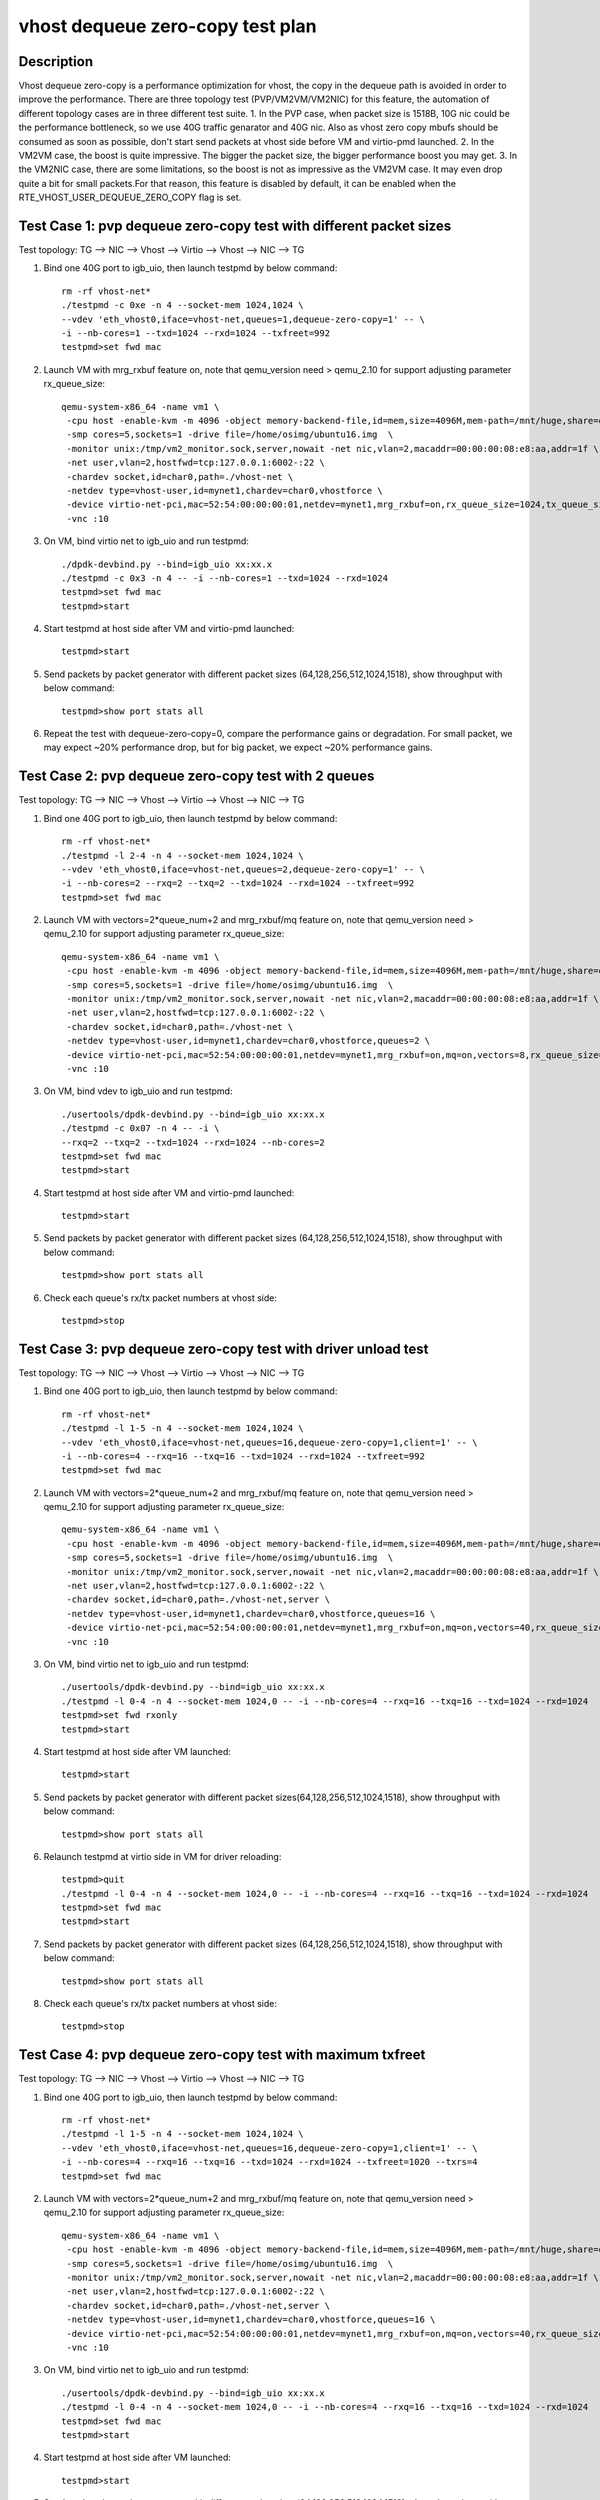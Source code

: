 .. Copyright (c) <2019>, Intel Corporation
   All rights reserved.

   Redistribution and use in source and binary forms, with or without
   modification, are permitted provided that the following conditions
   are met:

   - Redistributions of source code must retain the above copyright
     notice, this list of conditions and the following disclaimer.

   - Redistributions in binary form must reproduce the above copyright
     notice, this list of conditions and the following disclaimer in
     the documentation and/or other materials provided with the
     distribution.

   - Neither the name of Intel Corporation nor the names of its
     contributors may be used to endorse or promote products derived
     from this software without specific prior written permission.

   THIS SOFTWARE IS PROVIDED BY THE COPYRIGHT HOLDERS AND CONTRIBUTORS
   "AS IS" AND ANY EXPRESS OR IMPLIED WARRANTIES, INCLUDING, BUT NOT
   LIMITED TO, THE IMPLIED WARRANTIES OF MERCHANTABILITY AND FITNESS
   FOR A PARTICULAR PURPOSE ARE DISCLAIMED. IN NO EVENT SHALL THE
   COPYRIGHT OWNER OR CONTRIBUTORS BE LIABLE FOR ANY DIRECT, INDIRECT,
   INCIDENTAL, SPECIAL, EXEMPLARY, OR CONSEQUENTIAL DAMAGES
   (INCLUDING, BUT NOT LIMITED TO, PROCUREMENT OF SUBSTITUTE GOODS OR
   SERVICES; LOSS OF USE, DATA, OR PROFITS; OR BUSINESS INTERRUPTION)
   HOWEVER CAUSED AND ON ANY THEORY OF LIABILITY, WHETHER IN CONTRACT,
   STRICT LIABILITY, OR TORT (INCLUDING NEGLIGENCE OR OTHERWISE)
   ARISING IN ANY WAY OUT OF THE USE OF THIS SOFTWARE, EVEN IF ADVISED
   OF THE POSSIBILITY OF SUCH DAMAGE.

=================================
vhost dequeue zero-copy test plan
=================================

Description
===========

Vhost dequeue zero-copy is a performance optimization for vhost, the copy in the dequeue path is avoided in order to improve the performance.
There are three topology test (PVP/VM2VM/VM2NIC) for this feature, the automation of different topology cases are in three different test suite.
1. In the PVP case, when packet size is 1518B, 10G nic could be the performance bottleneck, so we use 40G traffic genarator and 40G nic.
Also as vhost zero copy mbufs should be consumed as soon as possible, don't start send packets at vhost side before VM and virtio-pmd launched.
2. In the VM2VM case, the boost is quite impressive. The bigger the packet size, the bigger performance boost you may get.
3. In the VM2NIC case, there are some limitations, so the boost is not as impressive as the VM2VM case. It may even drop quite a bit for small packets.For that reason, this feature is disabled by default, it can be enabled when the RTE_VHOST_USER_DEQUEUE_ZERO_COPY flag is set.

Test Case 1: pvp dequeue zero-copy test with different packet sizes
===================================================================
Test topology: TG --> NIC --> Vhost --> Virtio --> Vhost --> NIC --> TG

1. Bind one 40G port to igb_uio, then launch testpmd by below command::

    rm -rf vhost-net*
    ./testpmd -c 0xe -n 4 --socket-mem 1024,1024 \
    --vdev 'eth_vhost0,iface=vhost-net,queues=1,dequeue-zero-copy=1' -- \
    -i --nb-cores=1 --txd=1024 --rxd=1024 --txfreet=992
    testpmd>set fwd mac

2. Launch VM with mrg_rxbuf feature on, note that qemu_version need > qemu_2.10 for support adjusting parameter rx_queue_size::

    qemu-system-x86_64 -name vm1 \
     -cpu host -enable-kvm -m 4096 -object memory-backend-file,id=mem,size=4096M,mem-path=/mnt/huge,share=on -numa node,memdev=mem -mem-prealloc \
     -smp cores=5,sockets=1 -drive file=/home/osimg/ubuntu16.img  \
     -monitor unix:/tmp/vm2_monitor.sock,server,nowait -net nic,vlan=2,macaddr=00:00:00:08:e8:aa,addr=1f \
     -net user,vlan=2,hostfwd=tcp:127.0.0.1:6002-:22 \
     -chardev socket,id=char0,path=./vhost-net \
     -netdev type=vhost-user,id=mynet1,chardev=char0,vhostforce \
     -device virtio-net-pci,mac=52:54:00:00:00:01,netdev=mynet1,mrg_rxbuf=on,rx_queue_size=1024,tx_queue_size=1024 \
     -vnc :10

3. On VM, bind virtio net to igb_uio and run testpmd::

    ./dpdk-devbind.py --bind=igb_uio xx:xx.x
    ./testpmd -c 0x3 -n 4 -- -i --nb-cores=1 --txd=1024 --rxd=1024
    testpmd>set fwd mac
    testpmd>start

4. Start testpmd at host side after VM and virtio-pmd launched::

    testpmd>start

5. Send packets by packet generator with different packet sizes (64,128,256,512,1024,1518), show throughput with below command::

    testpmd>show port stats all

6. Repeat the test with dequeue-zero-copy=0, compare the performance gains or degradation. For small packet, we may expect ~20% performance drop, but for big packet, we expect ~20% performance gains.

Test Case 2: pvp dequeue zero-copy test with 2 queues
=====================================================
Test topology: TG --> NIC --> Vhost --> Virtio --> Vhost --> NIC --> TG

1. Bind one 40G port to igb_uio, then launch testpmd by below command::

    rm -rf vhost-net*
    ./testpmd -l 2-4 -n 4 --socket-mem 1024,1024 \
    --vdev 'eth_vhost0,iface=vhost-net,queues=2,dequeue-zero-copy=1' -- \
    -i --nb-cores=2 --rxq=2 --txq=2 --txd=1024 --rxd=1024 --txfreet=992
    testpmd>set fwd mac

2. Launch VM with vectors=2*queue_num+2 and mrg_rxbuf/mq feature on, note that qemu_version need > qemu_2.10 for support adjusting parameter rx_queue_size::

    qemu-system-x86_64 -name vm1 \
     -cpu host -enable-kvm -m 4096 -object memory-backend-file,id=mem,size=4096M,mem-path=/mnt/huge,share=on -numa node,memdev=mem -mem-prealloc \
     -smp cores=5,sockets=1 -drive file=/home/osimg/ubuntu16.img  \
     -monitor unix:/tmp/vm2_monitor.sock,server,nowait -net nic,vlan=2,macaddr=00:00:00:08:e8:aa,addr=1f \
     -net user,vlan=2,hostfwd=tcp:127.0.0.1:6002-:22 \
     -chardev socket,id=char0,path=./vhost-net \
     -netdev type=vhost-user,id=mynet1,chardev=char0,vhostforce,queues=2 \
     -device virtio-net-pci,mac=52:54:00:00:00:01,netdev=mynet1,mrg_rxbuf=on,mq=on,vectors=8,rx_queue_size=1024,tx_queue_size=1024 \
     -vnc :10

3. On VM, bind vdev to igb_uio and run testpmd::

    ./usertools/dpdk-devbind.py --bind=igb_uio xx:xx.x
    ./testpmd -c 0x07 -n 4 -- -i \
    --rxq=2 --txq=2 --txd=1024 --rxd=1024 --nb-cores=2
    testpmd>set fwd mac
    testpmd>start

4. Start testpmd at host side after VM and virtio-pmd launched::

    testpmd>start

5. Send packets by packet generator with different packet sizes (64,128,256,512,1024,1518), show throughput with below command::

    testpmd>show port stats all

6. Check each queue's rx/tx packet numbers at vhost side::

    testpmd>stop

Test Case 3: pvp dequeue zero-copy test with driver unload test
===============================================================
Test topology: TG --> NIC --> Vhost --> Virtio --> Vhost --> NIC --> TG

1. Bind one 40G port to igb_uio, then launch testpmd by below command::

    rm -rf vhost-net*
    ./testpmd -l 1-5 -n 4 --socket-mem 1024,1024 \
    --vdev 'eth_vhost0,iface=vhost-net,queues=16,dequeue-zero-copy=1,client=1' -- \
    -i --nb-cores=4 --rxq=16 --txq=16 --txd=1024 --rxd=1024 --txfreet=992
    testpmd>set fwd mac

2. Launch VM with vectors=2*queue_num+2 and mrg_rxbuf/mq feature on, note that qemu_version need > qemu_2.10 for support adjusting parameter rx_queue_size::

    qemu-system-x86_64 -name vm1 \
     -cpu host -enable-kvm -m 4096 -object memory-backend-file,id=mem,size=4096M,mem-path=/mnt/huge,share=on -numa node,memdev=mem -mem-prealloc \
     -smp cores=5,sockets=1 -drive file=/home/osimg/ubuntu16.img  \
     -monitor unix:/tmp/vm2_monitor.sock,server,nowait -net nic,vlan=2,macaddr=00:00:00:08:e8:aa,addr=1f \
     -net user,vlan=2,hostfwd=tcp:127.0.0.1:6002-:22 \
     -chardev socket,id=char0,path=./vhost-net,server \
     -netdev type=vhost-user,id=mynet1,chardev=char0,vhostforce,queues=16 \
     -device virtio-net-pci,mac=52:54:00:00:00:01,netdev=mynet1,mrg_rxbuf=on,mq=on,vectors=40,rx_queue_size=1024,tx_queue_size=1024 \
     -vnc :10

3. On VM, bind virtio net to igb_uio and run testpmd::

    ./usertools/dpdk-devbind.py --bind=igb_uio xx:xx.x
    ./testpmd -l 0-4 -n 4 --socket-mem 1024,0 -- -i --nb-cores=4 --rxq=16 --txq=16 --txd=1024 --rxd=1024
    testpmd>set fwd rxonly
    testpmd>start

4. Start testpmd at host side after VM launched::

    testpmd>start

5. Send packets by packet generator with different packet sizes(64,128,256,512,1024,1518), show throughput with below command::

    testpmd>show port stats all

6. Relaunch testpmd at virtio side in VM for driver reloading::

    testpmd>quit
    ./testpmd -l 0-4 -n 4 --socket-mem 1024,0 -- -i --nb-cores=4 --rxq=16 --txq=16 --txd=1024 --rxd=1024
    testpmd>set fwd mac
    testpmd>start

7. Send packets by packet generator with different packet sizes (64,128,256,512,1024,1518), show throughput with below command::

    testpmd>show port stats all

8. Check each queue's rx/tx packet numbers at vhost side::

    testpmd>stop

Test Case 4: pvp dequeue zero-copy test with maximum txfreet
============================================================
Test topology: TG --> NIC --> Vhost --> Virtio --> Vhost --> NIC --> TG

1. Bind one 40G port to igb_uio, then launch testpmd by below command::

    rm -rf vhost-net*
    ./testpmd -l 1-5 -n 4 --socket-mem 1024,1024 \
    --vdev 'eth_vhost0,iface=vhost-net,queues=16,dequeue-zero-copy=1,client=1' -- \
    -i --nb-cores=4 --rxq=16 --txq=16 --txd=1024 --rxd=1024 --txfreet=1020 --txrs=4
    testpmd>set fwd mac

2. Launch VM with vectors=2*queue_num+2 and mrg_rxbuf/mq feature on, note that qemu_version need > qemu_2.10 for support adjusting parameter rx_queue_size::

    qemu-system-x86_64 -name vm1 \
     -cpu host -enable-kvm -m 4096 -object memory-backend-file,id=mem,size=4096M,mem-path=/mnt/huge,share=on -numa node,memdev=mem -mem-prealloc \
     -smp cores=5,sockets=1 -drive file=/home/osimg/ubuntu16.img  \
     -monitor unix:/tmp/vm2_monitor.sock,server,nowait -net nic,vlan=2,macaddr=00:00:00:08:e8:aa,addr=1f \
     -net user,vlan=2,hostfwd=tcp:127.0.0.1:6002-:22 \
     -chardev socket,id=char0,path=./vhost-net,server \
     -netdev type=vhost-user,id=mynet1,chardev=char0,vhostforce,queues=16 \
     -device virtio-net-pci,mac=52:54:00:00:00:01,netdev=mynet1,mrg_rxbuf=on,mq=on,vectors=40,rx_queue_size=1024,tx_queue_size=1024 \
     -vnc :10

3. On VM, bind virtio net to igb_uio and run testpmd::

    ./usertools/dpdk-devbind.py --bind=igb_uio xx:xx.x
    ./testpmd -l 0-4 -n 4 --socket-mem 1024,0 -- -i --nb-cores=4 --rxq=16 --txq=16 --txd=1024 --rxd=1024
    testpmd>set fwd mac
    testpmd>start

4. Start testpmd at host side after VM launched::

    testpmd>start

5. Send packets by packet generator with different packet sizes(64,128,256,512,1024,1518), show throughput with below command::

    testpmd>show port stats all

6. Check each queue's rx/tx packet numbers at vhost side::

    testpmd>stop

Test Case 5: vhost-user + virtio-net VM2VM dequeue zero-copy test
=================================================================
Test topology: Virtio-net <-> Vhost <-> Testpmd <-> Vhost <-> Virtio-net

1. Launch the Vhost sample by below commands::

    rm -rf vhost-net*
    testpmd>./testpmd -c 0xF0000000 -n 4 --socket-mem 2048,2048 --legacy-mem --no-pci --file-prefix=vhost --vdev 'net_vhost0,iface=vhost-net0,queues=1,dequeue-zero-copy=1' --vdev 'net_vhost1,iface=vhost-net1,queues=1,dequeue-zero-copy=1'  -- -i --nb-cores=1 --txd=1024 --rxd=1024 --txfreet=992
    testpmd>start

2. Launch VM1 and VM2::

    taskset -c 32-33 \
    qemu-system-x86_64 -name us-vhost-vm1 \
     -cpu host -enable-kvm -m 2048 -object memory-backend-file,id=mem,size=2048M,mem-path=/mnt/huge,share=on -numa node,memdev=mem -mem-prealloc \
     -smp cores=2,sockets=1 -drive file=/home/osimg/ubuntu16-1.img  \
     -monitor unix:/tmp/vm2_monitor.sock,server,nowait -net nic,vlan=2,macaddr=00:00:00:08:e8:aa,addr=1f -net user,vlan=2,hostfwd=tcp:127.0.0.1:6004-:22 \
     -chardev socket,id=char0,path=./vhost-net0 -netdev type=vhost-user,id=mynet1,chardev=char0,vhostforce \
     -device virtio-net-pci,mac=52:54:00:00:00:01,netdev=mynet1,mrg_rxbuf=on,csum=on,gso=on,guest_csum=on,host_tso4=on,guest_tso4=on,guest_ecn=on \
     -vnc :10 -daemonize

    taskset -c 34-35 \
    qemu-system-x86_64 -name us-vhost-vm2 \
     -cpu host -enable-kvm -m 2048 -object memory-backend-file,id=mem,size=2048M,mem-path=/mnt/huge,share=on -numa node,memdev=mem -mem-prealloc \
     -smp cores=2,sockets=1 -drive file=/home/osimg/ubuntu16-2.img \
     -monitor unix:/tmp/vm2_monitor.sock,server,nowait -net nic,vlan=2,macaddr=00:00:00:08:e8:aa,addr=1f -net user,vlan=2,hostfwd=tcp:127.0.0.1:6005-:22 \
     -chardev socket,id=char1,path=./vhost-net1 -netdev type=vhost-user,id=mynet2,chardev=char1,vhostforce \
     -device virtio-net-pci,mac=52:54:00:00:00:02,netdev=mynet2,mrg_rxbuf=on,csum=on,gso=on,guest_csum=on,host_tso4=on,guest_tso4=on,guest_ecn=on  \
     -vnc :11 -daemonize

3. On VM1, set virtio device IP and run arp protocal::

    ifconfig ens3 1.1.1.2
    arp -s 1.1.1.8 52:54:00:00:00:02

4. On VM2, set virtio device IP and run arp protocal::

    ifconfig ens3 1.1.1.8
    arp -s 1.1.1.2 52:54:00:00:00:01

5. Check the iperf performance between two VMs by below commands::

    Under VM1, run: `iperf -s -i 1`
    Under VM2, run: `iperf -c 1.1.1.2 -i 1 -t 30`

6. Check both 2VM can receive and send big packets to each other::

    testpmd>show port xstats all
    Port 0 should have tx packets above 1522
    Port 1 should have rx packets above 1522

Prerequisites
=============

Modify the testpmd code as following::

    --- a/app/test-pmd/csumonly.c
    +++ b/app/test-pmd/csumonly.c
    @@ -693,10 +693,12 @@ pkt_burst_checksum_forward(struct fwd_stream *fs)
                     * and inner headers */
     
                    eth_hdr = rte_pktmbuf_mtod(m, struct ether_hdr *);
    +#if 0
                    ether_addr_copy(&peer_eth_addrs[fs->peer_addr],
                                    &eth_hdr->d_addr);
                    ether_addr_copy(&ports[fs->tx_port].eth_addr,
                                    &eth_hdr->s_addr);
    +#endif
                    parse_ethernet(eth_hdr, &info);
                    l3_hdr = (char *)eth_hdr + info.l2_len;

Test Case 6: VM2Nic dequeue zero copy test with tso offload enabled
===================================================================
Test topology: NIC2(In kernel) <- NIC1(DPDK) <- testpmd(csum fwd) <- Vhost <- Virtio-net

1. Connect two nic port directly, put nic2 into another namesapce and turn on the gro of this nic port by below cmds::

    ip netns del ns1
    ip netns add ns1
    ip link set [enp216s0f0] netns ns1                   # [enp216s0f0] is the name of nic2
    ip netns exec ns1 ifconfig [enp216s0f0] 1.1.1.8 up
    ip netns exec ns1 ethtool -K [enp216s0f0] gro on

2. Bind nic1 to igb_uio, launch vhost-user with testpmd::

    ./dpdk-devbind.py -b igb_uio xx:xx.x       # xx:xx.x is the pci addr of nic1
    ./testpmd -l 2-4 -n 4 --socket-mem 1024,1024  --legacy-mem \
    --file-prefix=vhost --vdev 'net_vhost0,iface=vhost-net,queues=1,client=0' -- -i --txd=1024 --rxd=1024
    testpmd>set fwd csum
    testpmd>port stop 0
    testpmd>csum set tcp hw 0
    testpmd>csum set ip hw 0
    testpmd>set port 0 gso off
    testpmd>tso set 1460 0
    testpmd>port start 0
    testpmd>start

3.  Set up vm with virto device and using kernel virtio-net driver::

    taskset -c 13 \
    qemu-system-x86_64 -name us-vhost-vm1 \
       -cpu host -enable-kvm -m 2048 -object memory-backend-file,id=mem,size=2048M,mem-path=/mnt/huge,share=on \
       -numa node,memdev=mem \
       -mem-prealloc -monitor unix:/tmp/vm2_monitor.sock,server,nowait -net nic,vlan=2,macaddr=00:00:00:08:e8:aa,addr=1f -net user,vlan=2,hostfwd=tcp:127.0.0.1:6001-:22 \
       -smp cores=1,sockets=1 -drive file=/home/osimg/ubuntu16.img  \
       -chardev socket,id=char0,path=./vhost-net \
       -netdev type=vhost-user,id=mynet1,chardev=char0,vhostforce \
       -device virtio-net-pci,mac=52:54:00:00:00:01,netdev=mynet1,mrg_rxbuf=on,csum=on,gso=on,host_tso4=on,guest_tso4=on,rx_queue_size=1024,tx_queue_size=1024 -vnc :10 -daemonize

4. In vm, config the virtio-net device with ip::

    ifconfig [ens3] 1.1.1.2 up  # [ens3] is the name of virtio-net

5. Start iperf test, run iperf server at host side and iperf client at vm side, check throughput in log::

    Host side :  ip netns exec ns1 iperf -s
    VM side:     iperf -c 1.1.1.8 -i 1 -t 60

6. Start netperf test, run netperf server at host side and netperf client at vm side, check throughput in log::

    Host side :  ip netns exec ns1 netserver
    VM side:  netperf -t TCP_STREAM -H 1.1.1.8 -- -m        # bydefault configuration
              netperf -t TCP_STREAM -H 1.1.1.8 -- -m 1440   # packet size < mtu
              netperf -t TCP_STREAM -H 1.1.1.8 -- -m 2100   # chain mode